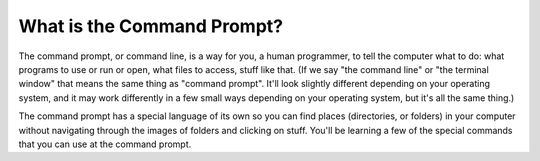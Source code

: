 ..  Copyright (C)  Brad Miller, David Ranum, Jeffrey Elkner, Peter Wentworth, Allen B. Downey, Chris
    Meyers, and Dario Mitchell.  Permission is granted to copy, distribute
    and/or modify this document under the terms of the GNU Free Documentation
    License, Version 1.3 or any later version published by the Free Software
    Foundation; with Invariant Sections being Forward, Prefaces, and
    Contributor List, no Front-Cover Texts, and no Back-Cover Texts.  A copy of
    the license is included in the section entitled "GNU Free Documentation
    License".


What is the Command Prompt?
---------------------------

The command prompt, or command line, is a way for you, a human programmer, to tell the computer what to do: what programs to use or run or open, what files to access, stuff like that. (If we say "the command line" or "the terminal window" that means the same thing as "command prompt". It'll look slightly different depending on your operating system, and it may work differently in a few small ways depending on your operating system, but it's all the same thing.) 

The command prompt has a special language of its own so you can find places (directories, or folders) in your computer without navigating through the images of folders and clicking on stuff. You'll be learning a few of the special commands that you can use at the command prompt.
